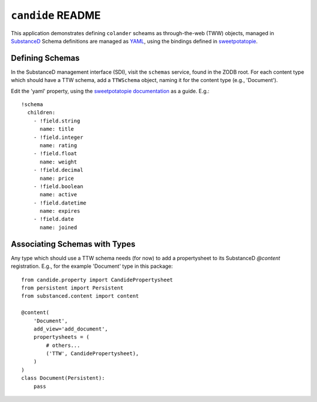``candide`` README
==================

This application demonstrates defining ``colander`` scheams as
through-the-web (TWW) objects, managed in `SubstanceD <http://substanced.net>`_
Schema definitions are managed as `YAML <http://yaml.org>`_, using the
bindings defined in `sweetpotatopie
<https://github.com/Pylons/sweetpotatopie/>`_.

Defining Schemas
-----------------

In the SubstanceD management interface (SDI), visit the ``schemas`` service,
found in the ZODB root.  For each content type which should have a TTW schema,
add a ``TTWSchema`` object, naming it for the content type (e.g., 'Document').

Edit the 'yaml' property, using the `sweetpotatopie documentation
<https://github.com/Pylons/sweetpotatopie/blob/master/doc/narrative.rst>`_
as a guide.  E.g.::

   !schema
     children:
       - !field.string
         name: title
       - !field.integer
         name: rating
       - !field.float
         name: weight
       - !field.decimal
         name: price
       - !field.boolean
         name: active
       - !field.datetime
         name: expires
       - !field.date
         name: joined

Associating Schemas with Types
------------------------------

Any type which should use a TTW schema needs (for now) to add a propertysheet
to its SubstanceD `@content` registration.  E.g., for the example 'Document' 
type in this package::


    from candide.property import CandidePropertysheet
    from persistent import Persistent
    from substanced.content import content

    @content(
        'Document',
        add_view='add_document',
        propertysheets = (
            # others...
            ('TTW', CandidePropertysheet), 
        )
    )
    class Document(Persistent):
        pass
